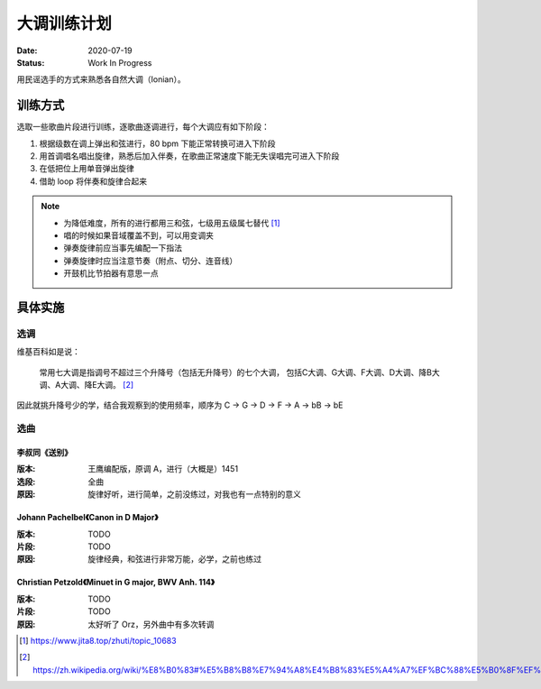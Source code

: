 ============
大调训练计划
============

:date: 2020-07-19
:status: Work In Progress

用民谣选手的方式来熟悉各自然大调（Ionian）。

训练方式
========

选取一些歌曲片段进行训练，逐歌曲逐调进行，每个大调应有如下阶段：

1. 根据级数在调上弹出和弦进行，80 bpm 下能正常转换可进入下阶段
2. 用首调唱名唱出旋律，熟悉后加入伴奏，在歌曲正常速度下能无失误唱完可进入下阶段
3. 在低把位上用单音弹出旋律
4. 借助 loop 将伴奏和旋律合起来

.. note::

   - 为降低难度，所有的进行都用三和弦，七级用五级属七替代 [#]_
   - 唱的时候如果音域覆盖不到，可以用变调夹
   - 弹奏旋律前应当事先编配一下指法
   - 弹奏旋律时应当注意节奏（附点、切分、连音线）
   - 开鼓机比节拍器有意思一点

具体实施
========

选调
----

维基百科如是说：

    常用七大调是指调号不超过三个升降号（包括无升降号）的七个大调，
    包括C大调、G大调、F大调、D大调、降B大调、A大调、降E大调。 [#]_

因此就挑升降号少的学，结合我观察到的使用频率，顺序为 C -> G -> D -> F -> A -> bB -> bE

选曲
----

李叔同《送别》
~~~~~~~~~~~~~~

:版本: 王鹰编配版，原调 A，进行（大概是）1451
:选段: 全曲
:原因: 旋律好听，进行简单，之前没练过，对我也有一点特别的意义

.. tabbed:: C 调

    旋律：

    .. lilyinclude:: ./songbie.ly
       :noheader:
       :nofooter:
       :noedge:
       :audio:
       :transpose: a c

    伴奏：

    .. lilyinclude:: ./songbie-chord.ly
       :noheader:
       :nofooter:
       :noedge:
       :audio:
       :transpose: a c

.. tabbed:: G 调

    旋律：

    .. lilyinclude:: ./songbie.ly
       :noheader:
       :nofooter:
       :noedge:
       :audio:
       :transpose: a g

    伴奏：

    .. lilyinclude:: ./songbie-chord.ly
       :noheader:
       :nofooter:
       :noedge:
       :audio:
       :transpose: a g

.. tabbed:: D 调

    旋律：

    .. lilyinclude:: ./songbie.ly
       :noheader:
       :nofooter:
       :noedge:
       :audio:
       :transpose: a d

    伴奏：

    .. lilyinclude:: ./songbie-chord.ly
       :noheader:
       :nofooter:
       :noedge:
       :audio:
       :transpose: a d

.. tabbed:: A 调（原调）

    旋律：

    .. lilyinclude:: ./songbie.ly
       :noheader:
       :nofooter:
       :noedge:
       :audio:

    伴奏：

    .. lilyinclude:: ./songbie-chord.ly
       :noheader:
       :nofooter:
       :noedge:
       :audio:

.. tabbed:: bE 调

    旋律：

    .. lilyinclude:: ./songbie.ly
       :noheader:
       :nofooter:
       :noedge:
       :audio:
       :transpose: a ees

    伴奏：

    .. lilyinclude:: ./songbie-chord.ly
       :noheader:
       :nofooter:
       :noedge:
       :audio:
       :transpose: a ees

.. tabbed:: bB 调

    旋律：

    .. lilyinclude:: ./songbie.ly
       :noheader:
       :nofooter:
       :noedge:
       :audio:
       :transpose: a bes

    伴奏：

    .. lilyinclude:: ./songbie-chord.ly
       :noheader:
       :nofooter:
       :noedge:
       :audio:
       :transpose: a bes

.. tabbed:: F 调

    旋律：

    .. lilyinclude:: ./songbie.ly
       :noheader:
       :nofooter:
       :noedge:
       :audio:
       :transpose: a f

    伴奏：

    .. lilyinclude:: ./songbie-chord.ly
       :noheader:
       :nofooter:
       :noedge:
       :audio:
       :transpose: a f

Johann Pachelbel《Canon in D Major》
~~~~~~~~~~~~~~~~~~~~~~~~~~~~~~~~~~~~

:版本: TODO
:片段: TODO
:原因: 旋律经典，和弦进行非常万能，必学，之前也练过

Christian Petzold《Minuet in G major, BWV Anh. 114》
~~~~~~~~~~~~~~~~~~~~~~~~~~~~~~~~~~~~~~~~~~~~~~~~~~~~

:版本: TODO
:片段: TODO
:原因: 太好听了 Orz，另外曲中有多次转调

.. [#] https://www.jita8.top/zhuti/topic_10683
.. [#] https://zh.wikipedia.org/wiki/%E8%B0%83#%E5%B8%B8%E7%94%A8%E4%B8%83%E5%A4%A7%EF%BC%88%E5%B0%8F%EF%BC%89%E8%AA%BF
